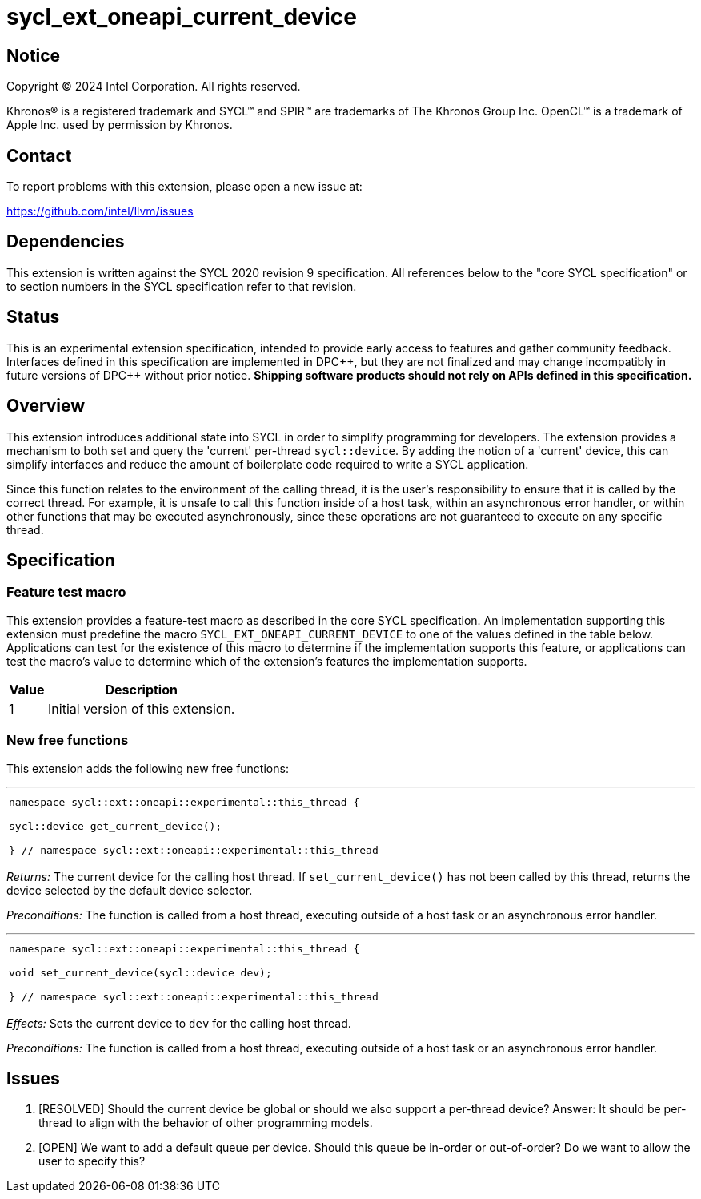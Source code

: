 = sycl_ext_oneapi_current_device


:source-highlighter: coderay
:coderay-linenums-mode: table

// This section needs to be after the document title.
:doctype: book
:toc2:
:toc: left
:encoding: utf-8
:lang: en
:dpcpp: pass:[DPC++]

// Set the default source code type in this document to C++,
// for syntax highlighting purposes.  This is needed because
// docbook uses c++ and html5 uses cpp.
:language: {basebackend@docbook:c++:cpp}


== Notice

[%hardbreaks]
Copyright (C) 2024 Intel Corporation.  All rights reserved.

Khronos(R) is a registered trademark and SYCL(TM) and SPIR(TM) are trademarks
of The Khronos Group Inc.  OpenCL(TM) is a trademark of Apple Inc. used by
permission by Khronos.


== Contact

To report problems with this extension, please open a new issue at:

https://github.com/intel/llvm/issues


== Dependencies

This extension is written against the SYCL 2020 revision 9 specification.  All
references below to the "core SYCL specification" or to section numbers in the
SYCL specification refer to that revision.

== Status

This is an experimental extension specification, intended to provide early
access to features and gather community feedback.  Interfaces defined in this
specification are implemented in {dpcpp}, but they are not finalized and may
change incompatibly in future versions of {dpcpp} without prior notice.
*Shipping software products should not rely on APIs defined in this
specification.*

== Overview

This extension introduces additional state into SYCL in order to simplify 
programming for developers. The extension provides a mechanism to both set and
query the 'current' per-thread `sycl::device`. By adding the notion of a 'current'
device, this can simplify interfaces and reduce the amount of boilerplate code
required to write a SYCL application.

Since this function relates to the environment of the calling thread,
it is the user's responsibility to ensure that it is called by the correct thread.
For example, it is unsafe to call this function inside of a host task, within an
asynchronous error handler, or within other functions that may be executed
asynchronously, since these operations are not guaranteed to execute on any
specific thread.

== Specification

=== Feature test macro

This extension provides a feature-test macro as described in the core SYCL
specification.  An implementation supporting this extension must predefine the
macro `SYCL_EXT_ONEAPI_CURRENT_DEVICE` to one of the values defined in the table
below.  Applications can test for the existence of this macro to determine if
the implementation supports this feature, or applications can test the macro's
value to determine which of the extension's features the implementation
supports.

[%header,cols="1,5"]
|===
|Value
|Description

|1
|Initial version of this extension.
|===

=== New free functions

This extension adds the following new free functions:


'''

[frame=all,grid=none,separator="@"]
!====
a@
[source,c++]
----
namespace sycl::ext::oneapi::experimental::this_thread {

sycl::device get_current_device();

} // namespace sycl::ext::oneapi::experimental::this_thread
----
!====

_Returns:_ The current device for the calling host thread. If 
`set_current_device()` has not been called by this thread, returns the
device selected by the default device selector.

_Preconditions:_ The function is called from a host thread, executing
outside of a host task or an asynchronous error handler.

'''

[frame=all,grid=none,separator="@"]
!====
a@
[source,c++]
----
namespace sycl::ext::oneapi::experimental::this_thread {

void set_current_device(sycl::device dev);

} // namespace sycl::ext::oneapi::experimental::this_thread
----
!====

_Effects:_ Sets the current device to `dev` for the calling host thread.

_Preconditions:_ The function is called from a host thread, executing outside
of a host task or an asynchronous error handler.

== Issues
. [RESOLVED] Should the current device be global or should we also support a per-thread
   device? Answer: It should be per-thread to align with the behavior of other programming
   models.
. [OPEN] We want to add a default queue per device. Should this queue be in-order or out-of-order?
   Do we want to allow the user to specify this?